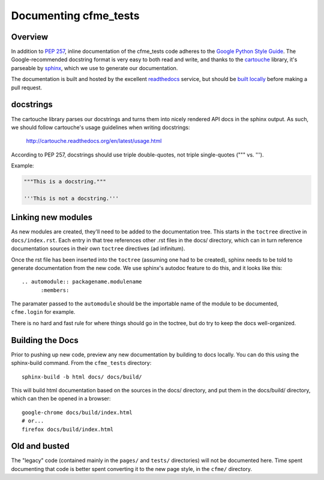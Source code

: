 Documenting cfme_tests
======================

Overview
--------

In addition to `PEP 257`_, inline documentation of the cfme_tests code adheres to the
`Google Python Style Guide`_. The Google-recommended docstring format is very easy to both
read and write, and thanks to the `cartouche`_ library, it's parseable by `sphinx`_, which
we use to generate our documentation.

The documentation is built and hosted by the excellent `readthedocs`_ service, but
should be `built locally <#building-the-docs>`_ before making a pull request.

docstrings
----------

The cartouche library parses our docstrings and turns them into nicely rendered API docs
in the sphinx output. As such, we should follow cartouche's usage guidelines when writing
docstrings:

    http://cartouche.readthedocs.org/en/latest/usage.html

According to PEP 257, docstrings should use triple double-quotes, not triple single-quotes
(""" vs. ''').

Example:

.. code:: python

    """This is a docstring."""

    '''This is not a docstring.'''

Linking new modules
-------------------

As new modules are created, they'll need to be added to the documentation tree. This starts in the
``toctree`` directive in ``docs/index.rst``. Each entry in that tree references other .rst files
in the docs/ directory, which can in turn reference documentation sources in their own ``toctree``
directives (ad infinitum).

Once the rst file has been inserted into the ``toctree`` (assuming one had to be created), sphinx
needs to be told to generate documentation from the new code. We use sphinx's autodoc feature
to do this, and it looks like this::

    .. automodule:: packagename.modulename
          :members:

The paramater passed to the ``automodule`` should be the importable name of the module to be
documented, ``cfme.login`` for example.

There is no hard and fast rule for where things should go in the toctree, but do try to keep the
docs well-organized.

Building the Docs
-----------------

Prior to pushing up new code, preview any new documentation by building to docs locally.
You can do this using the sphinx-build command. From the ``cfme_tests`` directory::

    sphinx-build -b html docs/ docs/build/

This will build html documentation based on the sources in the docs/ directory, and put them
in the docs/build/ directory, which can then be opened in a browser::

    google-chrome docs/build/index.html
    # or...
    firefox docs/build/index.html

Old and busted
--------------

The "legacy" code (contained mainly in the ``pages/`` and ``tests/`` directories) will not be
documented here. Time spent documenting that code is better spent converting it to the new page
style, in the ``cfme/`` directory.

.. link refs
.. _`pep 257`: http://www.python.org/dev/peps/pep-0257/
.. _`google python style guide`: http://google-styleguide.googlecode.com/svn/trunk/pyguide.html#Comments
.. _`cartouche`: http://cartouche.readthedocs.org/
.. _`sphinx`: http://sphinx-doc.org/
.. _`readthedocs`: https://readthedocs.org/
